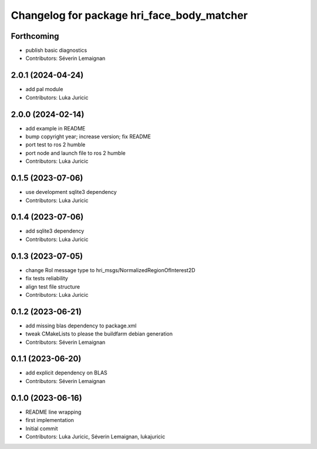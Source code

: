 ^^^^^^^^^^^^^^^^^^^^^^^^^^^^^^^^^^^^^^^^^^^
Changelog for package hri_face_body_matcher
^^^^^^^^^^^^^^^^^^^^^^^^^^^^^^^^^^^^^^^^^^^

Forthcoming
-----------
* publish basic diagnostics
* Contributors: Séverin Lemaignan

2.0.1 (2024-04-24)
------------------
* add pal module
* Contributors: Luka Juricic

2.0.0 (2024-02-14)
------------------
* add example in README
* bump copyright year; increase version; fix README
* port test to ros 2 humble
* port node and launch file to ros 2 humble
* Contributors: Luka Juricic

0.1.5 (2023-07-06)
------------------
* use development sqlite3 dependency
* Contributors: Luka Juricic

0.1.4 (2023-07-06)
------------------
* add sqlite3 dependency
* Contributors: Luka Juricic

0.1.3 (2023-07-05)
------------------
* change RoI message type to hri_msgs/NormalizedRegionOfInterest2D
* fix tests reliability
* align test file structure
* Contributors: Luka Juricic

0.1.2 (2023-06-21)
------------------
* add missing blas dependency to package.xml
* tweak CMakeLists to please the buildfarm debian generation
* Contributors: Séverin Lemaignan

0.1.1 (2023-06-20)
------------------
* add explicit dependency on BLAS
* Contributors: Séverin Lemaignan

0.1.0 (2023-06-16)
------------------
* README line wrapping
* first implementation
* Initial commit
* Contributors: Luka Juricic, Séverin Lemaignan, lukajuricic
